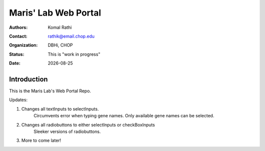 .. |date| date::

*********************
Maris' Lab Web Portal
*********************

:authors: Komal Rathi
:contact: rathik@email.chop.edu
:organization: DBHi, CHOP
:status: This is "work in progress"
:date: |date|

.. meta::
   :keywords: web, portal, rshiny, 2016
   :description: DBHi Rshiny Web Portal.

Introduction
============

This is the Maris Lab's Web Portal Repo.

Updates:

1. Changes all textInputs to selectInputs.
	Circumvents error when typing gene names. 
	Only available gene names can be selected.
2. Changes all radiobuttons to either selectInputs or checkBoxInputs
	Sleeker versions of radiobuttons.
3. More to come later!